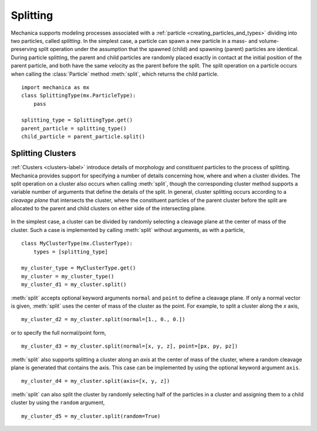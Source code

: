 .. _cleavage:

Splitting
----------

Mechanica supports modeling processes associated with a
:ref:`particle <creating_particles_and_types>` dividing into two particles,
called *splitting*. In the simplest case, a particle can spawn a new
particle in a mass- and volume-preserving split operation under the
assumption that the spawned (child) and spawning (parent) particles are
identical. During particle splitting, the parent and child particles are randomly
placed exactly in contact at the initial position of the parent particle, and
both have the same velocity as the parent before the split. The split operation on
a particle occurs when calling the :class:`Particle` method :meth:`split`,
which returns the child particle. ::

    import mechanica as mx
    class SplittingType(mx.ParticleType):
        pass

    splitting_type = SplittingType.get()
    parent_particle = splitting_type()
    child_particle = parent_particle.split()

Splitting Clusters
^^^^^^^^^^^^^^^^^^^

:ref:`Clusters <clusters-label>` introduce details of morphology and
constituent particles to the process of splitting. Mechanica provides support
for specifying a number of details concerning how, where and when a cluster
divides. The split operation on a cluster also occurs when calling :meth:`split`,
though the corresponding cluster method supports a variable number of arguments
that define the details of the split. In general, cluster splitting occurs
according to a *cleavage plane* that intersects the cluster, where the
constituent particles of the parent cluster before the split are allocated to
the parent and child clusters on either side of the intersecting plane.

.. figure:: radial_cleavage_1.jpg
    :width: 600px
    :align: center
    :alt: alternate text
    :figclass: align-center

In the simplest case, a cluster can be divided by randomly selecting a cleavage
plane at the center of mass of the cluster. Such a case is implemented by
calling :meth:`split` without arguments, as with a particle, ::

    class MyClusterType(mx.ClusterType):
        types = [splitting_type]

    my_cluster_type = MyClusterType.get()
    my_cluster = my_cluster_type()
    my_cluster_d1 = my_cluster.split()

:meth:`split` accepts optional keyword arguments ``normal`` and ``point`` to
define a cleavage plane. If only a normal vector is given, :meth:`split` uses
the center of mass of the cluster as the point. For example, to split a
cluster along the `x` axis, ::

    my_cluster_d2 = my_cluster.split(normal=[1., 0., 0.])

or to specify the full normal/point form, ::

    my_cluster_d3 = my_cluster.split(normal=[x, y, z], point=[px, py, pz])

:meth:`split` also supports splitting a cluster along an *axis* at the center of
mass of the cluster, where a random cleavage plane is generated that contains the
axis. This case can be implemented by using the optional keyword argument
``axis``. ::

    my_cluster_d4 = my_cluster.split(axis=[x, y, z])

:meth:`split` can also split the cluster by randomly selecting half of the
particles in a cluster and assigning them to a child cluster by using the
``random`` argument, ::

    my_cluster_d5 = my_cluster.split(random=True)
